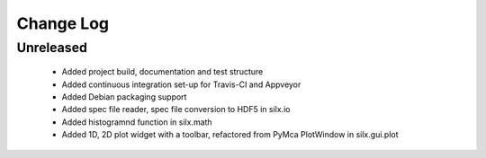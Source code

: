Change Log
==========

Unreleased
----------

 * Added project build, documentation and test structure
 * Added continuous integration set-up for Travis-CI and Appveyor
 * Added Debian packaging support
 * Added spec file reader, spec file conversion to HDF5 in silx.io
 * Added histogramnd function in silx.math
 * Added 1D, 2D plot widget with a toolbar, refactored from PyMca PlotWindow in silx.gui.plot
